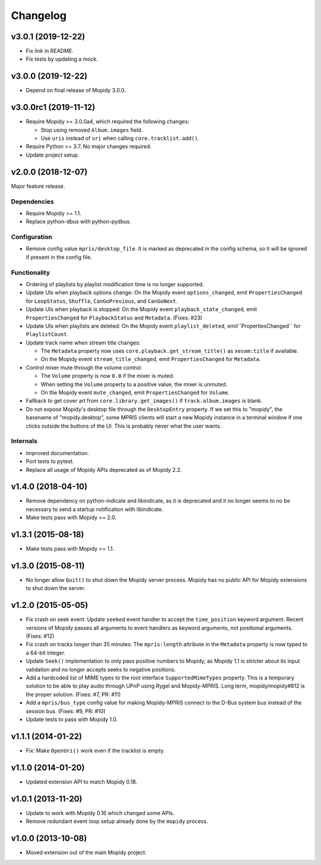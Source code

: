 *********
Changelog
*********


v3.0.1 (2019-12-22)
===================

- Fix link in README.

- Fix tests by updating a mock.


v3.0.0 (2019-12-22)
===================

- Depend on final release of Mopidy 3.0.0.


v3.0.0rc1 (2019-11-12)
======================

- Require Mopidy >= 3.0.0a4, which required the following changes:

  - Stop using removed ``Album.images`` field.

  - Use ``uris`` instead of ``uri`` when calling ``core.tracklist.add()``.

- Require Python >= 3.7. No major changes required.

- Update project setup.


v2.0.0 (2018-12-07)
===================

Major feature release.

Dependencies
------------

- Require Mopidy >= 1.1.

- Replace python-dbus with python-pydbus.

Configuration
-------------

- Remove config value ``mpris/desktop_file``. It is marked as deprecated in
  the config schema, so it will be ignored if present in the config file.

Functionality
-------------

- Ordering of playlists by playlist modification time is no longer supported.

- Update UIs when playback options change: On the Mopidy event
  ``options_changed``, emit ``PropertiesChanged`` for ``LoopStatus``,
  ``Shuffle``, ``CanGoPrevious``, and ``CanGoNext``.

- Update UIs when playback is stopped: On the Mopidy event
  ``playback_state_changed``, emit ``PropertiesChanged`` for
  ``PlaybackStatus`` and ``Metadata``. (Fixes: #23)

- Update UIs when playlists are deleted: On the Mopidy event
  ``playlist_deleted``, emit``PropertiesChanged`` for ``PlaylistCount``.

- Update track name when stream title changes:

  - The ``Metadata`` property now uses ``core.playback.get_stream_title()`` as
    ``xesam:title`` if available.

  - On the Mopidy event ``stream_title_changed``, emit ``PropertiesChanged``
    for ``Metadata``.

- Control mixer mute through the volume control:

  - The ``Volume`` property is now ``0.0`` if the mixer is muted.

  - When setting the ``Volume`` property to a positive value, the mixer is
    unmuted.

  - On the Mopidy event ``mute_changed``, emit ``PropertiesChanged`` for
    ``Volume``.

- Fallback to get cover art from ``core.library.get_images()`` if
  ``track.album.images`` is blank.

- Do not expose Mopidy's desktop file through the ``DesktopEntry`` property. If
  we set this to "mopidy", the basename of "mopidy.desktop", some MPRIS clients
  will start a new Mopidy instance in a terminal window if one clicks outside
  the buttons of the UI. This is probably never what the user wants.

Internals
---------

- Improved documentation.

- Port tests to pytest.

- Replace all usage of Mopidy APIs deprecated as of Mopidy 2.2.


v1.4.0 (2018-04-10)
===================

- Remove dependency on python-indicate and libindicate, as it is deprecated and
  it no longer seems to no be necessary to send a startup notification with
  libindicate.

- Make tests pass with Mopidy >= 2.0.


v1.3.1 (2015-08-18)
===================

- Make tests pass with Mopidy >= 1.1.


v1.3.0 (2015-08-11)
===================

- No longer allow ``Quit()`` to shut down the Mopidy server process. Mopidy has
  no public API for Mopidy extensions to shut down the server.


v1.2.0 (2015-05-05)
===================

- Fix crash on seek event: Update ``seeked`` event handler to accept the
  ``time_position`` keyword argument. Recent versions of Mopidy passes all
  arguments to event handlers as keyword arguments, not positional arguments.
  (Fixes: #12)

- Fix crash on tracks longer than 35 minutes: The ``mpris:length`` attribute in
  the ``Metadata`` property is now typed to a 64-bit integer.

- Update ``Seek()`` implementation to only pass positive numbers to Mopidy, as
  Mopidy 1.1 is stricter about its input validation and no longer accepts seeks
  to negative positions.

- Add a hardcoded list of MIME types to the root interface
  ``SupportedMimeTypes`` property. This is a temporary solution to be able to
  play audio through UPnP using Rygel and Mopidy-MPRIS. Long term,
  mopidy/mopidy#812 is the proper solution. (Fixes: #7, PR: #11)

- Add a ``mpris/bus_type`` config value for making Mopidy-MPRIS connect to the
  D-Bus system bus instead of the session bus. (Fixes: #9, PR: #10)

- Update tests to pass with Mopidy 1.0.


v1.1.1 (2014-01-22)
===================

- Fix: Make ``OpenUri()`` work even if the tracklist is empty.


v1.1.0 (2014-01-20)
===================

- Updated extension API to match Mopidy 0.18.


v1.0.1 (2013-11-20)
===================

- Update to work with Mopidy 0.16 which changed some APIs.

- Remove redundant event loop setup already done by the ``mopidy`` process.


v1.0.0 (2013-10-08)
===================

- Moved extension out of the main Mopidy project.
